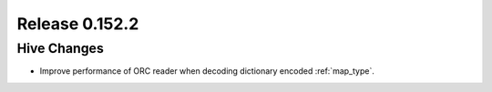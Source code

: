 ===============
Release 0.152.2
===============

Hive Changes
------------

* Improve performance of ORC reader when decoding dictionary encoded :ref:`map_type`.
